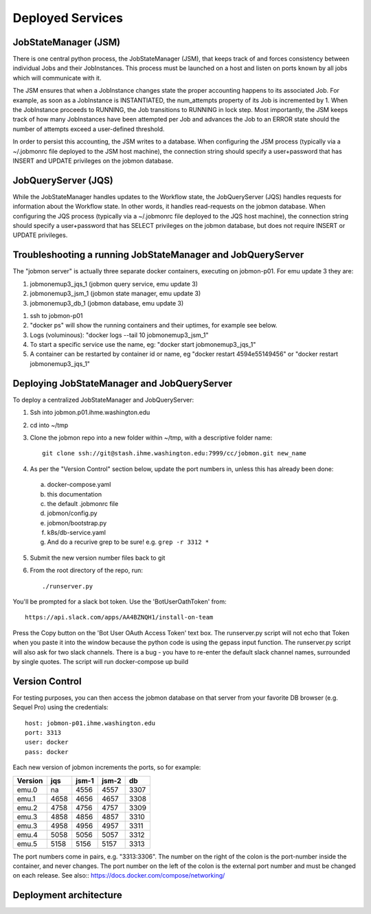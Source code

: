 Deployed Services
#################

JobStateManager (JSM)
*********************

There is one central python process, the JobStateManager (JSM), that keeps
track of and forces consistency between individual Jobs and their JobInstances.
This process must be launched on a host and listen on ports known by all jobs
which will communicate with it.

The JSM ensures that when a JobInstance changes state the proper accounting
happens to its associated Job. For example, as soon as a JobInstance is
INSTANTIATED, the num_attempts property of its Job is incremented by 1. When
the JobInstance proceeds to RUNNING, the Job transitions to RUNNING in lock
step. Most importantly, the JSM keeps track of how many JobInstances have
been attempted per Job and advances the Job to an ERROR state should the
number of attempts exceed a user-defined threshold.

In order to persist this accounting, the JSM writes to a database. When
configuring the JSM process (typically via a ~/.jobmonrc file deployed to the
JSM host machine), the connection string should specify a user+password that
has INSERT and UPDATE privileges on the jobmon database.


JobQueryServer (JQS)
********************

While the JobStateManager handles updates to the Workflow state, the
JobQueryServer (JQS) handles requests for information about the Workflow state.
In other words, it handles read-requests on the jobmon database.  When
configuring the JQS process (typically via a ~/.jobmonrc file deployed to the
JQS host machine), the connection string should specify a user+password that
has SELECT privileges on the jobmon database, but does not require INSERT or
UPDATE privileges.


Troubleshooting a running JobStateManager and JobQueryServer
************************************************************

The "jobmon server" is actually three separate docker containers, executing on jobmon-p01. For emu update 3 they are:

1. jobmonemup3_jqs_1  (jobmon query service, emu update 3)
2. jobmonemup3_jsm_1  (jobmon state manager, emu update 3)
3. jobmonemup3_db_1  (jobmon database, emu update 3)

1. ssh to jobmon-p01
2. "docker ps" will show the running containers and their uptimes, for example see below.
3. Logs (voluminous):  "docker logs --tail 10 jobmonemup3_jsm_1"
4. To start a specific service use the name, eg:  "docker start jobmonemup3_jqs_1"
5. A container can be restarted by container id or name, eg "docker restart 4594e55149456" or "docker restart jobmonemup3_jqs_1"


.. image:: images/docker_ps.png

Deploying JobStateManager and JobQueryServer
********************************************

To deploy a centralized JobStateManager and JobQueryServer:

1. Ssh into jobmon.p01.ihme.washington.edu
2. cd into ~/tmp
3. Clone the jobmon repo into a new folder within ~/tmp, with a descriptive folder name::

    git clone ssh://git@stash.ihme.washington.edu:7999/cc/jobmon.git new_name

4. As per the "Version Control" section below, update the port numbers in, unless this has already been done:
  a. docker-compose.yaml
  b. this documentation
  c. the default .jobmonrc file
  d. jobmon/config.py
  e. jobmon/bootstrap.py
  f. k8s/db-service.yaml
  g. And do a recurive grep to be sure!   e.g.   ``grep -r 3312 *``
5. Submit the new version number files back to git
6. From the root directory of the repo, run::

    ./runserver.py

You'll be prompted for a slack bot token.
Use the 'BotUserOathToken' from::

  https://api.slack.com/apps/AA4BZNQH1/install-on-team

Press the Copy button on the 'Bot User OAuth Access Token' text box.
The runserver.py script will not echo that Token when you paste it into the window because the python code is using the gepass input function.
The runserver.py script will also ask for two slack channels. There is a bug - you have to re-enter the default slack channel names, surrounded by single quotes.
The script will run docker-compose up build


Version Control
***************

For testing purposes, you can then access the jobmon database on that server
from your favorite DB browser (e.g. Sequel Pro) using the credentials::

    host: jobmon-p01.ihme.washington.edu
    port: 3313
    user: docker
    pass: docker


Each new version of jobmon increments the ports, so for example:

======== ==== ===== ===== ====
Version  jqs  jsm-1 jsm-2 db
======== ==== ===== ===== ====
emu.0    na   4556  4557  3307
emu.1    4658 4656  4657  3308
emu.2    4758 4756  4757  3309
emu.3    4858 4856  4857  3310
emu.3    4958 4956  4957  3311
emu.4    5058 5056  5057  3312
emu.5    5158 5156  5157  3313
======== ==== ===== ===== ====

The port numbers come in pairs, e.g. "3313:3306".
The number on the right of the colon is the port-number inside the container, and never changes.
The port number on the left of the colon is the external port number and must be changed on each release.
See also::
https://docs.docker.com/compose/networking/


Deployment architecture
***********************
.. image:: images/deployment_architecture.png

